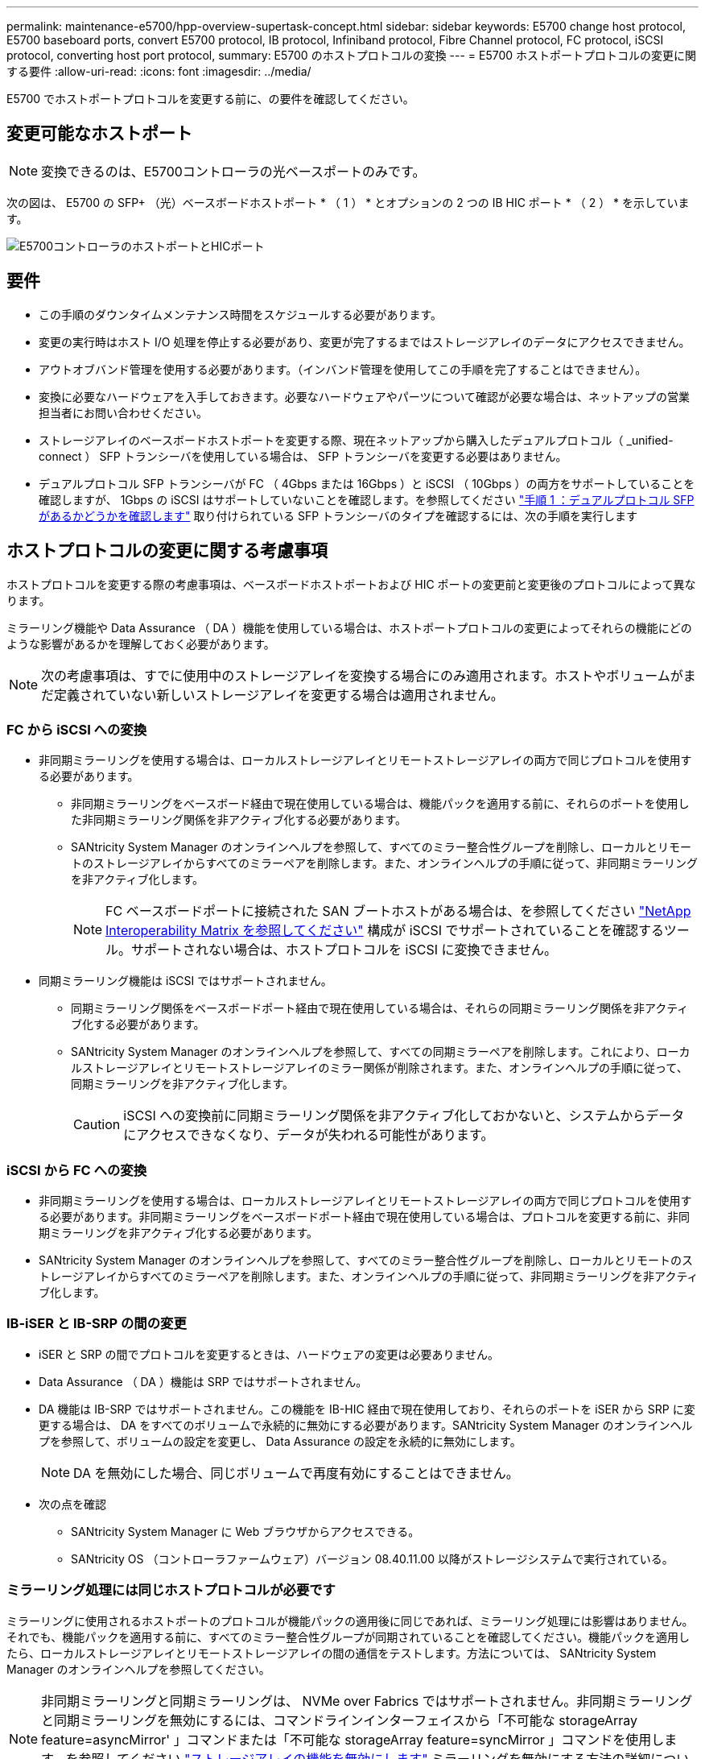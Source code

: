 ---
permalink: maintenance-e5700/hpp-overview-supertask-concept.html 
sidebar: sidebar 
keywords: E5700 change host protocol, E5700 baseboard ports, convert E5700 protocol, IB protocol, Infiniband protocol, Fibre Channel protocol, FC protocol, iSCSI protocol, converting host port protocol, 
summary: E5700 のホストプロトコルの変換 
---
= E5700 ホストポートプロトコルの変更に関する要件
:allow-uri-read: 
:icons: font
:imagesdir: ../media/


[role="lead"]
E5700 でホストポートプロトコルを変更する前に、の要件を確認してください。



== 変更可能なホストポート


NOTE: 変換できるのは、E5700コントローラの光ベースポートのみです。

次の図は、 E5700 の SFP+ （光）ベースボードホストポート * （ 1 ） * とオプションの 2 つの IB HIC ポート * （ 2 ） * を示しています。

image::../media/e5700_with_2_port_100g_edr_infiniband_hic_w_callouts.gif[E5700コントローラのホストポートとHICポート]



== 要件

* この手順のダウンタイムメンテナンス時間をスケジュールする必要があります。
* 変更の実行時はホスト I/O 処理を停止する必要があり、変更が完了するまではストレージアレイのデータにアクセスできません。
* アウトオブバンド管理を使用する必要があります。（インバンド管理を使用してこの手順を完了することはできません）。
* 変換に必要なハードウェアを入手しておきます。必要なハードウェアやパーツについて確認が必要な場合は、ネットアップの営業担当者にお問い合わせください。
* ストレージアレイのベースボードホストポートを変更する際、現在ネットアップから購入したデュアルプロトコル（ _unified-connect ） SFP トランシーバを使用している場合は、 SFP トランシーバを変更する必要はありません。
* デュアルプロトコル SFP トランシーバが FC （ 4Gbps または 16Gbps ）と iSCSI （ 10Gbps ）の両方をサポートしていることを確認しますが、 1Gbps の iSCSI はサポートしていないことを確認します。を参照してください link:hpp-change-host-protocol-task.html["手順 1 ：デュアルプロトコル SFP があるかどうかを確認します"] 取り付けられている SFP トランシーバのタイプを確認するには、次の手順を実行します




== ホストプロトコルの変更に関する考慮事項

ホストプロトコルを変更する際の考慮事項は、ベースボードホストポートおよび HIC ポートの変更前と変更後のプロトコルによって異なります。

ミラーリング機能や Data Assurance （ DA ）機能を使用している場合は、ホストポートプロトコルの変更によってそれらの機能にどのような影響があるかを理解しておく必要があります。


NOTE: 次の考慮事項は、すでに使用中のストレージアレイを変換する場合にのみ適用されます。ホストやボリュームがまだ定義されていない新しいストレージアレイを変更する場合は適用されません。



=== FC から iSCSI への変換

* 非同期ミラーリングを使用する場合は、ローカルストレージアレイとリモートストレージアレイの両方で同じプロトコルを使用する必要があります。
+
** 非同期ミラーリングをベースボード経由で現在使用している場合は、機能パックを適用する前に、それらのポートを使用した非同期ミラーリング関係を非アクティブ化する必要があります。
** SANtricity System Manager のオンラインヘルプを参照して、すべてのミラー整合性グループを削除し、ローカルとリモートのストレージアレイからすべてのミラーペアを削除します。また、オンラインヘルプの手順に従って、非同期ミラーリングを非アクティブ化します。
+

NOTE: FC ベースボードポートに接続された SAN ブートホストがある場合は、を参照してください https://mysupport.netapp.com/NOW/products/interoperability["NetApp Interoperability Matrix を参照してください"^] 構成が iSCSI でサポートされていることを確認するツール。サポートされない場合は、ホストプロトコルを iSCSI に変換できません。



* 同期ミラーリング機能は iSCSI ではサポートされません。
+
** 同期ミラーリング関係をベースボードポート経由で現在使用している場合は、それらの同期ミラーリング関係を非アクティブ化する必要があります。
** SANtricity System Manager のオンラインヘルプを参照して、すべての同期ミラーペアを削除します。これにより、ローカルストレージアレイとリモートストレージアレイのミラー関係が削除されます。また、オンラインヘルプの手順に従って、同期ミラーリングを非アクティブ化します。
+

CAUTION: iSCSI への変換前に同期ミラーリング関係を非アクティブ化しておかないと、システムからデータにアクセスできなくなり、データが失われる可能性があります。







=== iSCSI から FC への変換

* 非同期ミラーリングを使用する場合は、ローカルストレージアレイとリモートストレージアレイの両方で同じプロトコルを使用する必要があります。非同期ミラーリングをベースボードポート経由で現在使用している場合は、プロトコルを変更する前に、非同期ミラーリングを非アクティブ化する必要があります。
* SANtricity System Manager のオンラインヘルプを参照して、すべてのミラー整合性グループを削除し、ローカルとリモートのストレージアレイからすべてのミラーペアを削除します。また、オンラインヘルプの手順に従って、非同期ミラーリングを非アクティブ化します。




=== IB-iSER と IB-SRP の間の変更

* iSER と SRP の間でプロトコルを変更するときは、ハードウェアの変更は必要ありません。
* Data Assurance （ DA ）機能は SRP ではサポートされません。
* DA 機能は IB-SRP ではサポートされません。この機能を IB-HIC 経由で現在使用しており、それらのポートを iSER から SRP に変更する場合は、 DA をすべてのボリュームで永続的に無効にする必要があります。SANtricity System Manager のオンラインヘルプを参照して、ボリュームの設定を変更し、 Data Assurance の設定を永続的に無効にします。
+

NOTE: DA を無効にした場合、同じボリュームで再度有効にすることはできません。

* 次の点を確認
+
** SANtricity System Manager に Web ブラウザからアクセスできる。
** SANtricity OS （コントローラファームウェア）バージョン 08.40.11.00 以降がストレージシステムで実行されている。






=== ミラーリング処理には同じホストプロトコルが必要です

ミラーリングに使用されるホストポートのプロトコルが機能パックの適用後に同じであれば、ミラーリング処理には影響はありません。それでも、機能パックを適用する前に、すべてのミラー整合性グループが同期されていることを確認してください。機能パックを適用したら、ローカルストレージアレイとリモートストレージアレイの間の通信をテストします。方法については、 SANtricity System Manager のオンラインヘルプを参照してください。


NOTE: 非同期ミラーリングと同期ミラーリングは、 NVMe over Fabrics ではサポートされません。非同期ミラーリングと同期ミラーリングを無効にするには、コマンドラインインターフェイスから「不可能な storageArray feature=asyncMirror' 」コマンドまたは「不可能な storageArray feature=syncMirror 」コマンドを使用します。を参照してください http://docs.netapp.com/ess-11/topic/com.netapp.doc.ssm-cli-115/GUID-0F156C94-C2A7-4458-A922-56439A098C09.html["ストレージアレイの機能を無効にします"^] ミラーリングを無効にする方法の詳細については、 CLI コマンドリファレンスオンラインヘルプのミラーリングコマンドを参照してください。
